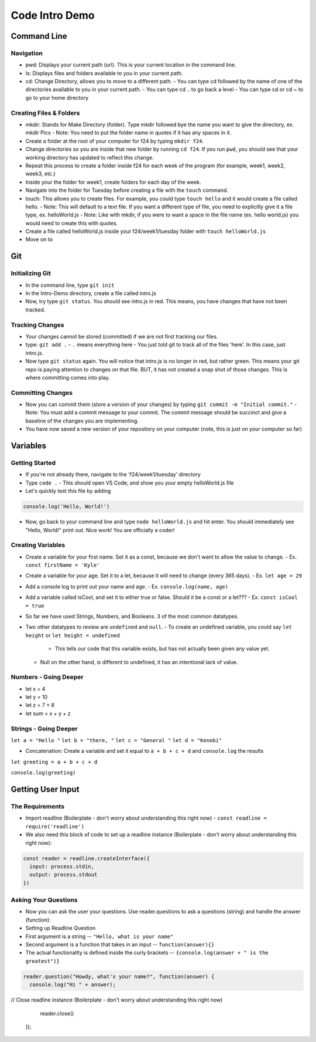 ===============
Code Intro Demo
===============

Command Line
============

Navigation
----------

- pwd: Displays your current path (url). This is your current location in the command line.
- ls: Displays files and folders available to you in your current path.
- cd: Change Directory, allows you to move to a different path.
  - You can type cd followed by the name of one of the directories available to you in your current path.
  - You can type cd .. to go back a level
  - You can type cd or cd ~ to go to your home directory

Creating Files & Folders
------------------------
- mkdir: Stands for Make Directory (folder). Type mkdir followed bye the name you want to give the directory, ex. mkdir Pics
  - Note: You need to put the folder name in quotes if it has any spaces in it.
- Create a folder at the root of your computer for f24 by typing ``mkdir f24``.
- Change directories so you are inside that new folder by running ``cd f24``. If you run ``pwd``, you should see that your working directory has updated to reflect this change.
- Repeat this process to create a folder inside f24 for each week of the program (for example, week1, week2, week3, etc.)
- Inside your the folder for week1, create folders for each day of the week.
- Navigate into the folder for Tuesday before creating a file with the ``touch`` command.

- touch: This allows you to create files. For example, you could type ``touch hello`` and it would create a file called hello.
  - Note: This will default to a text file. If you want a different type of file, you need to explicitly give it a file type, ex. helloWorld.js
  - Note: Like with mkdir, if you were to want a space in the file name (ex. hello world.js) you would need to create this with quotes.
- Create a file called helloWorld.js inside your f24/week1/tuesday folder with ``touch helloWorld.js``
- Move on to 

Git
===

Initializing Git
----------------
- In the command line, type ``git init``
- In the Intro-Demo directory, create a file called intro.js
- Now, try type ``git status``. You should see intro.js in red. This means, you have changes that have not been tracked.

Tracking Changes
----------------
- Your changes cannot be stored (committed) if we are not first tracking our files.
- type: ``git add .``
  - ``.`` means everything here
  - You just told git to track all of the files 'here'. In this case, just intro.js.
- Now type ``git status`` again. You will notice that intro.js is no longer in red, but rather green. This means your git repo is paying attention to changes on that file. BUT, it has not created a snap shot of those changes. This is where committing comes into play.

Committing Changes
------------------
- Now you can commit them (store a version of your changes) by typing ``git commit -m "Initial commit."``
  - Note: You must add a commit message to your commit. The commit message should be succinct and give a baseline of the changes you are implementing.
- You have now saved a new version of your repository on your computer (note, this is just on your computer so far)


Variables
=========

Getting Started
---------------
- If you're not already there, navigate to the 'f24/week1/tuesday' directory
- Type ``code .``
  - This should open VS Code, and show you your empty helloWorld.js file

- Let's quickly test this file by adding

.. code:: js

  console.log('Hello, World!')

- Now, go back to your command line and type ``node helloWorld.js`` and hit enter. You should immediately see "Hello, World!" print out. Nice work! You are officially a coder!


Creating Variables
------------------

- Create a variable for your first name. Set it as a const, because we don't want to allow the value to change.
  - Ex. ``const firstName = 'Kyle'``
- Create a variable for your age. Set it to a let, because it will need to change (every 365 days).
  - Ex. ``let age = 29``
- Add a console log to print out your name and age.
  - Ex. ``console.log(name, age)``
- Add a variable called isCool, and set it to either true or false. Should it be a const or a let???
  - Ex. ``const isCool = true``

- So far we have used Strings, Numbers, and Booleans. 3 of the most common datatypes.

- Two other datatypes to review are ``undefined`` and ``null``.
  - To create an undefined variable, you could say ``let height`` or ``let height = undefined``
    - This tells our code that this variable exists, but has not actually been given any value yet.
  - Null on the other hand, is different to undefined, it has an intentional lack of value.

Numbers - Going Deeper
----------------------
- let x = 4
- let y = 10
- let z = 7 + 8
- let sum = x + y + z

Strings - Going Deeper
----------------------
``let a = "Hello "``
``let b = "there, "``
``let c = "General "``
``let d = "Kenobi"``


- Concatenation: Create a variable and set it equal to ``a + b + c + d`` and ``console.log`` the results
``let greeting = a + b + c + d``

``console.log(greeting)``

Getting User Input
==================

The Requirements
----------------
- Import readline (Boilerplate - don't worry about understanding this right now)
  - ``const readline = require('readline')``
- We also need this block of code to set up a readline instance (Boilerplate - don't worry about understanding this right now):

.. code:: js

  const reader = readline.createInterface({
    input: process.stdin,
    output: process.stdout
  })

Asking Your Questions
---------------------
- Now you can ask the user your questions. Use reader.questions to ask a questions (string) and handle the answer (function):

- Setting up Readline Question
- First argument is a string -- ``"Hello, what is your name"``
- Second argument is a function that takes in an input -- ``function(answer){}``
- The actual functionality is defined inside the curly brackets -- ``{console.log(answer + " is the greatest")}``

.. code:: js

  reader.question("Howdy, what's your name?", function(answer) {
    console.log("Hi " + answer);


// Close readline instance (Boilerplate - don't worry about understanding this right now)
    
    reader.close()
  });